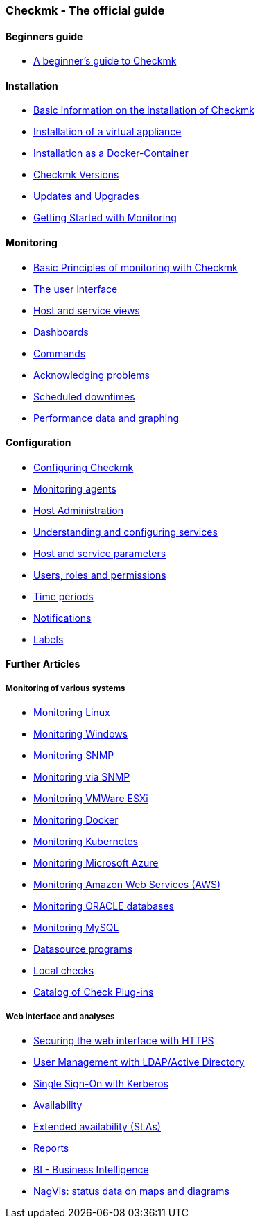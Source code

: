 === Checkmk - The official guide

==== Beginners guide
- link:intro.html[A beginner’s guide to Checkmk]

==== Installation
//install_packages wird demnächst auf drei Artikel für RHEL, Debian und SLES aufgeteilt
- link:install_packages.html[Basic information on the installation of Checkmk]
- link:introduction_virt1.html[Installation of a virtual appliance]
- link:introduction_docker.html[Installation as a Docker-Container]
- link:cmk_versionen.html[Checkmk Versions]
- link:update.html[Updates and Upgrades]
// check_mk_getting_started fliegt hier als nächstes raus
- link:check_mk_getting_started.html[Getting Started with Monitoring]

==== Monitoring
- link:monitoring_basics.html[Basic Principles of monitoring with Checkmk]
- link:user_interface.html[The user interface]
- link:views.html[Host and service views]
- link:dashboards.html[Dashboards]
- link:commands.html[Commands]
- link:basics_ackn.html[Acknowledging problems]
- link:basics_downtimes.html[Scheduled downtimes]
- link:graphing.html[Performance data and graphing]

==== Configuration
- link:wato.html[Configuring Checkmk]
- link:wato_monitoringagents.html[Monitoring agents]
- link:wato_hosts.html[Host Administration]
- link:wato_services.html[Understanding and configuring services]
- link:wato_rules.html[Host and service parameters]
- link:wato_user.html[Users, roles and permissions]
- link:timeperiods.html[Time periods]
- link:notifications.html[Notifications]
- link:labels.html[Labels]

==== Further Articles

===== Monitoring of various systems
- link:agent_linux.html[Monitoring Linux]
- link:agent_windows.html[Monitoring Windows]
- link:snmp.html[Monitoring SNMP]
- link:snmp.html[Monitoring via SNMP]
- link:monitoring_vmware.html[Monitoring VMWare ESXi]
- link:monitoring_docker.html[Monitoring Docker]
- link:monitoring_kubernetes.html[Monitoring Kubernetes]
- link:monitoring_azure.html[Monitoring Microsoft Azure]
- link:monitoring_aws.html[Monitoring Amazon Web Services (AWS)]
- link:monitoring_oracle.html[Monitoring ORACLE databases]
- link:monitoring_mysql.html[Monitoring MySQL]
- link:datasource_programs.html[Datasource programs]
- link:localchecks.html[Local checks]
- link:check_plugins_catalog.html[Catalog of Check Plug-ins]

===== Web interface and analyses
- link:omd_https.html[Securing the web interface with HTTPS]
- link:ldap.html[User Management with LDAP/Active Directory]
- link:kerberos.html[Single Sign-On with Kerberos]
- link:availability.html[Availability]
- link:sla.html[Extended availability (SLAs)]
- link:reporting.html[Reports]
- link:bi.html[BI - Business Intelligence]
- link:nagvis.html[NagVis: status data on maps and diagrams]
